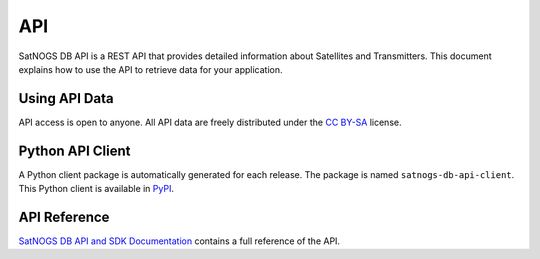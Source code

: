 API
===

SatNOGS DB API is a REST API that provides detailed information about Satellites and Transmitters.
This document explains how to use the API to retrieve data for your application.


Using API Data
--------------

API access is open to anyone.
All API data are freely distributed under the `CC BY-SA <https://creativecommons.org/licenses/by-sa/4.0/>`_ license.


Python API Client
-----------------

A Python client package is automatically generated for each release.
The package is named ``satnogs-db-api-client``.
This Python client is available in `PyPI <https://pypi.org/project/satnogs-db-api-client/>`_.


API Reference
-------------

`SatNOGS DB API and SDK Documentation <_static/api/index.html>`_ contains a full reference of the API.
